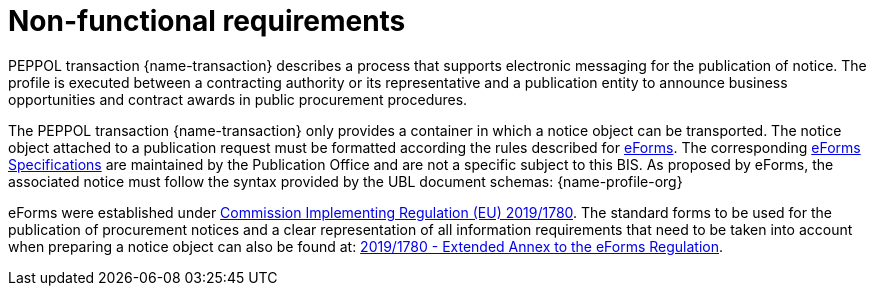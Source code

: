 = Non-functional requirements

PEPPOL transaction {name-transaction} describes a process that supports electronic messaging for the publication of notice. The profile is executed between a contracting authority or its representative and a publication entity to announce business opportunities and contract awards in public procurement procedures.

The PEPPOL transaction {name-transaction} only provides a container in which a notice object can be transported. The notice object attached to a publication request must be formatted according the rules described for https://ec.europa.eu/growth/single-market/public-procurement/digital/eforms_en[eForms]. The corresponding https://simap.ted.europa.eu/eforms[eForms Specifications] are maintained by the Publication Office and are not a specific subject to this BIS. As proposed by eForms, the associated notice must follow the syntax provided by the UBL document schemas:
{name-profile-org}

eForms were established under https://eur-lex.europa.eu/eli/reg_impl/2019/1780/oj[Commission Implementing Regulation (EU) 2019/1780].  The standard forms to be used for the publication of procurement notices and a clear representation of all information requirements that need to be taken into account when preparing a notice object can also be found at: https://ec.europa.eu/docsroom/documents/43488[2019/1780 - Extended Annex to the eForms Regulation].
